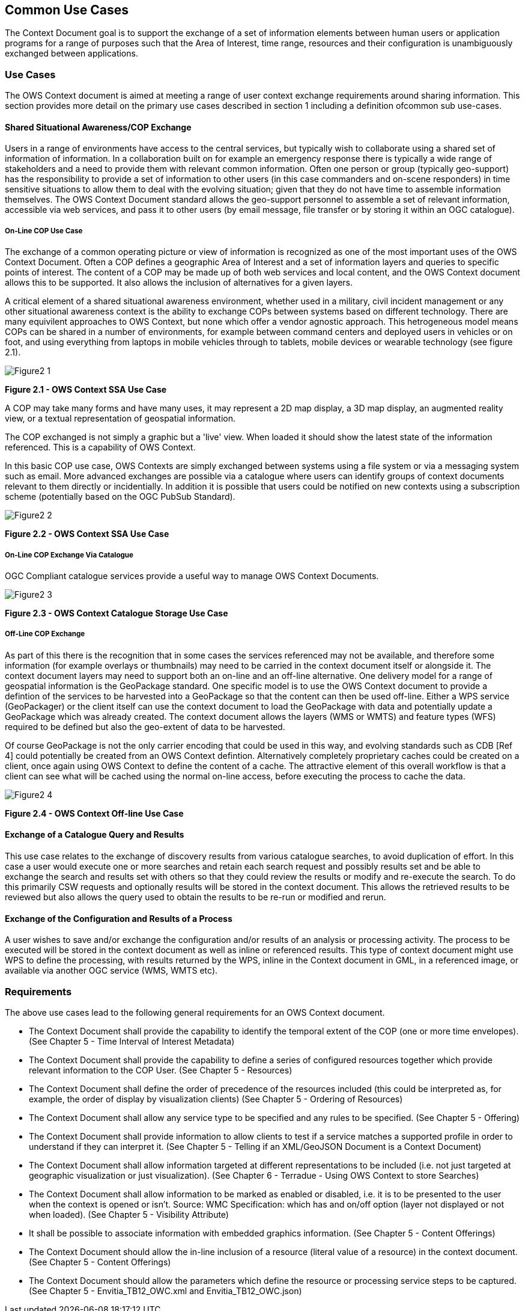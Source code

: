 == Common Use Cases

The Context Document goal is to support the exchange of a set of information elements between human users or application programs for a range of purposes such that the Area of Interest,
time range, resources and their configuration is unambiguously exchanged between applications.

=== Use Cases 

The OWS Context document is aimed at meeting a range of user context exchange requirements around sharing information. This section provides more detail on the primary use cases described in section 1 including a definition ofcommon sub use-cases.

==== Shared Situational Awareness/COP Exchange

Users in a range of environments have access to the central services, but typically wish to collaborate using a shared set of information of information. In a collaboration built on for example an emergency response there is typically a wide range of stakeholders and a need to provide them with relevant common information. Often one person or group (typically geo-support) has the responsibility to provide a set of information to other users (in this case commanders and on-scene responders) in time sensitive situations to allow them to deal with the evolving situation; given that they do not have time to assemble information themselves. The OWS Context Document standard allows the geo-support personnel to assemble a set of relevant information, accessible via web services, and pass it to other users (by email message, file transfer or by storing it within an OGC catalogue).

===== On-Line COP Use Case

The exchange of a common operating picture or view of information is recognized as one of the most important uses of the OWS Context Document. Often a COP defines a geographic Area of Interest and a set of information layers and queries to specific points of interest. The content of a COP may be made up of both web services and local content, and the OWS Context document allows this to be supported. It also allows the inclusion of alternatives for a given layers. 

A critical element of a shared situational awareness environment, whether used in a military, civil incident management or any other situational awareness context is the ability to exchange COPs between systems based on different technology. There are many equivilent approaches to OWS Context, but none which offer a vendor agnostic approach. This hetrogeneous model means COPs can be shared in a number of environments, for example between command centers and deployed users in vehicles or on foot, and using everything from laptops in mobile vehicles through to tablets, mobile devices or wearable technology (see figure 2.1). 

image::images/Figure2_1.png[]
*Figure 2.1 - OWS Context SSA Use Case*

A COP may take many forms and have many uses, it may represent a 2D map display, a 3D map display, an augmented reality view, or a textual representation of geospatial information.  

The COP exchanged is not simply a graphic but a 'live' view. When loaded it should show the latest state of the information referenced. This is a capability of OWS Context. 

In this basic COP use case, OWS Contexts are simply exchanged between systems using a file system or via a messaging system such as email. More advanced exchanges are possible via a catalogue where users can identify groups of context documents relevant to them directly or incidentially. In addition it is possible that users could be notified on new contexts using a subscription scheme (potentially based on the OGC PubSub Standard).

image::images/Figure2_2.png[] 
*Figure 2.2 - OWS Context SSA Use Case*

===== On-Line COP Exchange Via Catalogue

OGC Compliant catalogue services provide a useful way to manage OWS Context Documents. 

image::images/Figure2_3.png[]
*Figure 2.3 - OWS Context Catalogue Storage Use Case*

===== Off-Line COP Exchange

As part of this there is the recognition that in some cases the services referenced may not be available, and therefore some information (for example overlays or thumbnails) may need to be carried in the context document itself or alongside it. The context document layers may need to support both an on-line and an off-line alternative. One delivery model for a range of geospatial information is the GeoPackage standard. One specific model is to use the OWS Context document to provide a defintion of the services to be harvested into a GeoPackage so that the content can then be used off-line. Either a WPS service (GeoPackager) or the client itself can use the context document to load the GeoPackage with data and potentially update a GeoPackage which was already created. The context document allows the layers (WMS or WMTS) and feature types (WFS) required to be defined but also the geo-extent of data to be harvested. 

Of course GeoPackage is not the only carrier encoding that could be used in this way, and evolving standards such as CDB [Ref 4] could potentially be created from an OWS Context defintion. Alternatively completely proprietary caches could be created on a client, once again using OWS Context to define the content of a cache. The attractive element of this overall workflow is that a client can see what will be cached using the normal on-line access, before executing the process to cache the data.

image::images/Figure2_4.png[] 
*Figure 2.4 - OWS Context Off-line Use Case*

==== Exchange of a Catalogue Query and Results

This use case relates to the exchange of discovery results from various catalogue searches, to avoid duplication of effort. In this case a user would execute one
or more searches and retain each search request and possibly results set and be
able to exchange the search and results set with others so that they could
review the results or modify and re-execute the search.  To do this primarily CSW requests and optionally results will be stored in the context document. This allows the retrieved results to be reviewed but also allows the query used to obtain the results to be re-run or modified and rerun. 

==== Exchange of the Configuration and Results of a Process

A user wishes to save and/or exchange the configuration and/or results of an analysis or processing activity. The process to be executed will be stored in the
context document as well as inline or referenced results. This type of context
document might use WPS to define the processing, with results returned by the
WPS, inline in the Context document in GML, in a referenced image, or available
via another OGC service (WMS, WMTS etc). 


=== Requirements 

The above use cases lead to the following general requirements for an OWS Context document. 


* The Context Document shall provide the capability to identify the temporal extent of the COP (one or more time envelopes). (See Chapter 5 - Time Interval of Interest Metadata)


* The Context Document shall provide the capability to define a series of configured resources together which provide relevant information to the COP User.
 (See Chapter 5 - Resources)


* The Context Document shall define the order of precedence of the resources included (this could be interpreted as, for example, the order of display by visualization clients)
(See Chapter 5 - Ordering of Resources)


* The Context Document shall allow any service type to be specified and any rules to be specified.
(See Chapter 5 - Offering)


* The Context Document shall provide information to allow clients to test if a service matches a supported profile in order 
to understand if they can interpret it. (See Chapter 5 - Telling if an XML/GeoJSON Document is a Context Document) 


* The Context Document shall allow information targeted at different representations to be included (i.e. not just targeted at geographic visualization or just visualization).
(See Chapter 6 - Terradue - Using OWS Context to store Searches)

* The Context Document shall allow information to be marked as enabled or disabled, i.e. it is to be presented to the user when the context is opened or isn’t. Source: WMC Specification: which has and on/off option (layer not displayed or not when loaded).
(See Chapter 5 - Visibility Attribute)


* It shall be possible to associate information with embedded graphics information. (See Chapter 5 - Content Offerings)


* The Context Document should allow the in-line inclusion of a resource (literal value of a resource) in the context document.
(See Chapter 5 - Content Offerings)

* The Context Document should allow the parameters which define the resource or processing service steps to be captured.
(See Chapter 5 - Envitia_TB12_OWC.xml and Envitia_TB12_OWC.json)
